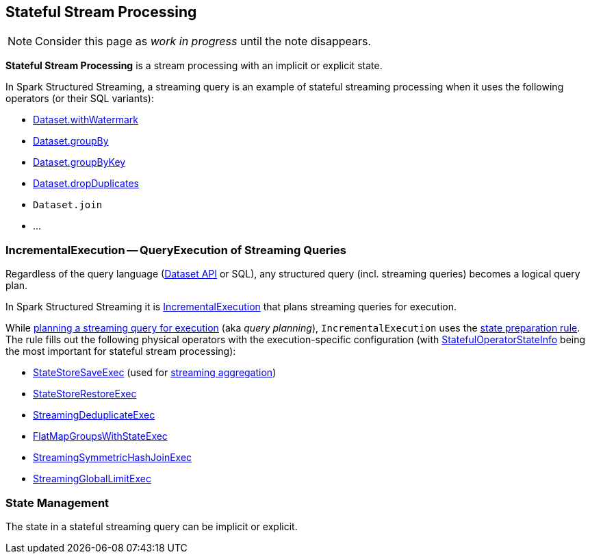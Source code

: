 == Stateful Stream Processing

NOTE: Consider this page as _work in progress_ until the note disappears.

*Stateful Stream Processing* is a stream processing with an implicit or explicit state.

In Spark Structured Streaming, a streaming query is an example of stateful streaming processing when it uses the following operators (or their SQL variants):

* <<spark-sql-streaming-Dataset-operators.adoc#withWatermark, Dataset.withWatermark>>
* <<spark-sql-streaming-Dataset-operators.adoc#groupBy, Dataset.groupBy>>
* <<spark-sql-streaming-Dataset-operators.adoc#groupByKey, Dataset.groupByKey>>
* <<spark-sql-streaming-Dataset-operators.adoc#dropDuplicates, Dataset.dropDuplicates>>
* `Dataset.join`
* ...

=== [[IncrementalExecution]] IncrementalExecution -- QueryExecution of Streaming Queries

Regardless of the query language (<<spark-sql-streaming-Dataset-operators.adoc#, Dataset API>> or SQL), any structured query (incl. streaming queries) becomes a logical query plan.

In Spark Structured Streaming it is <<spark-sql-streaming-IncrementalExecution.adoc#, IncrementalExecution>> that plans streaming queries for execution.

While <<spark-sql-streaming-IncrementalExecution.adoc#executedPlan, planning a streaming query for execution>> (aka _query planning_), `IncrementalExecution` uses the <<spark-sql-streaming-IncrementalExecution.adoc#state, state preparation rule>>. The rule fills out the following physical operators with the execution-specific configuration (with <<spark-sql-streaming-IncrementalExecution.adoc#nextStatefulOperationStateInfo, StatefulOperatorStateInfo>> being the most important for stateful stream processing):

* <<spark-sql-streaming-StateStoreSaveExec.adoc#, StateStoreSaveExec>> (used for <<spark-sql-streaming-aggregation.adoc#, streaming aggregation>>)
* <<spark-sql-streaming-StateStoreRestoreExec.adoc#, StateStoreRestoreExec>>
* <<spark-sql-streaming-StreamingDeduplicateExec.adoc#, StreamingDeduplicateExec>>
* <<spark-sql-streaming-FlatMapGroupsWithStateExec.adoc#, FlatMapGroupsWithStateExec>>
* <<spark-sql-streaming-StreamingSymmetricHashJoinExec.adoc#, StreamingSymmetricHashJoinExec>>
* <<spark-sql-streaming-StreamingGlobalLimitExec.adoc#, StreamingGlobalLimitExec>>

=== State Management

The state in a stateful streaming query can be implicit or explicit.
